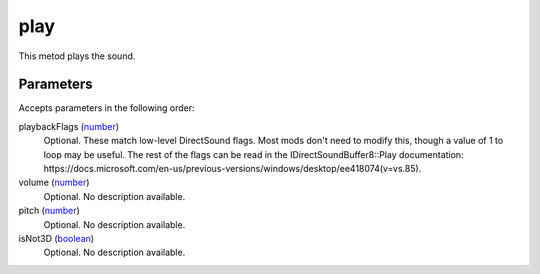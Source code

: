 play
====================================================================================================

This metod plays the sound.

Parameters
----------------------------------------------------------------------------------------------------

Accepts parameters in the following order:

playbackFlags (`number`_)
    Optional. These match low-level DirectSound flags. Most mods don't need to modify this, though a value of 1 to loop may be useful. The rest of the flags can be read in the IDirectSoundBuffer8::Play documentation: https://docs.microsoft.com/en-us/previous-versions/windows/desktop/ee418074(v=vs.85).

volume (`number`_)
    Optional. No description available.

pitch (`number`_)
    Optional. No description available.

isNot3D (`boolean`_)
    Optional. No description available.

.. _`boolean`: ../../../lua/type/boolean.html
.. _`number`: ../../../lua/type/number.html
